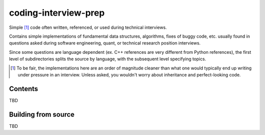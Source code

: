 .. README.rst for coding-interview-prep

coding-interview-prep
=====================

Simple [#]_ code often written, referenced, or used during technical interviews.

Contains simple implementations of fundamental data structures, algorithms,
fixes of buggy code, etc. usually found in questions asked during software
engineering, quant, or technical research position interviews.

Since some questions are language dependent (ex. C++ references are very
different from Python references), the first level of subdirectories splits the
source by language, with the subsequent level specifying topics.

.. [#] To be fair, the implementations here are an order of magnitude cleaner
   than what one would typically end up writing under pressure in an interview.
   Unless asked, you wouldn't worry about inheritance and perfect-looking code.

Contents
--------

TBD

Building from source
--------------------

TBD
